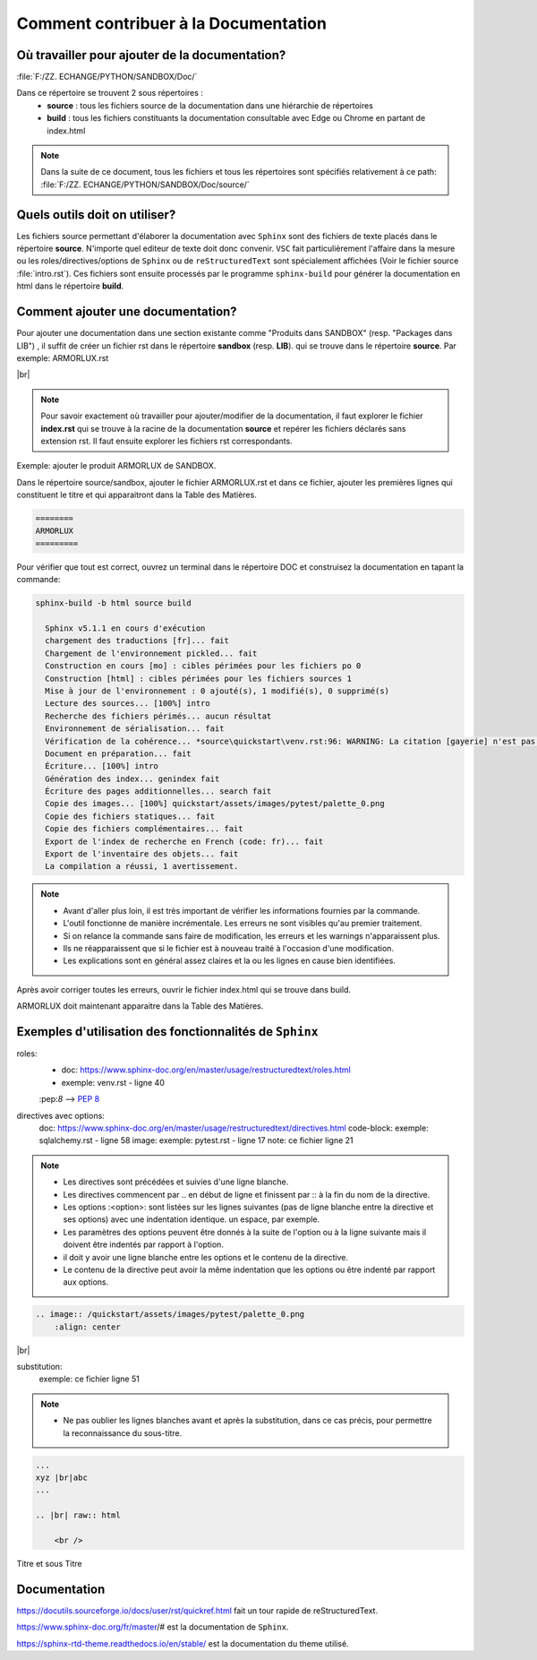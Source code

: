===============================================
Comment contribuer à la Documentation 
===============================================

Où travailler pour ajouter de la documentation?
-----------------------------------------------

:file:`F:/ZZ. ECHANGE/PYTHON/SANDBOX/Doc/`

Dans ce répertoire se trouvent 2 sous répertoires :
    - **source** : tous les fichiers source de la documentation dans une hiérarchie de répertoires
    - **build** : tous les fichiers constituants la documentation consultable avec Edge ou Chrome en partant de index.html

.. note::

    Dans la suite de ce document, tous les fichiers et tous les répertoires sont spécifiés relativement à ce path: :file:`F:/ZZ. ECHANGE/PYTHON/SANDBOX/Doc/source/`


Quels outils doit on utiliser?
------------------------------

Les fichiers source permettant d'élaborer la documentation avec ``Sphinx`` sont des fichiers de texte placés dans le répertoire **source**. 
N'importe quel editeur de texte doit donc convenir. ``VSC`` fait particulièrement l'affaire dans la mesure ou les roles/directives/options de ``Sphinx`` ou de ``reStructuredText``  sont spécialement affichées
(Voir le fichier source :file:`intro.rst`). Ces fichiers sont ensuite processés par le programme ``sphinx-build`` pour générer la documentation en html dans le répertoire **build**.

Comment ajouter une documentation?
----------------------------------

Pour ajouter une documentation dans une section existante comme "Produits dans SANDBOX" (resp. "Packages dans LIB") , il suffit de créer un fichier rst dans le répertoire **sandbox** (resp. **LIB**).
qui se trouve dans le répertoire **source**. Par exemple: ARMORLUX.rst

.. image:: /intro/assets/images/explorer.png
    :align: center

|br|

.. note::

    Pour savoir exactement où travailler pour ajouter/modifier de la documentation, il faut explorer le fichier **index.rst** qui se trouve à la racine de la documentation **source** et repérer les fichiers déclarés sans extension rst. Il faut ensuite explorer les fichiers rst correspondants.

Exemple: ajouter le produit ARMORLUX de SANDBOX.

Dans le répertoire source/sandbox, ajouter le fichier ARMORLUX.rst et dans ce fichier, ajouter les premières lignes qui constituent le titre et qui apparaitront dans la Table des Matières.

.. code-block:: python

  ========
  ARMORLUX
  =========

Pour vérifier que tout est correct, ouvrez un terminal dans le répertoire DOC et construisez la documentation en tapant la commande:

.. code-block::


  sphinx-build -b html source build

    Sphinx v5.1.1 en cours d'exécution
    chargement des traductions [fr]... fait
    Chargement de l'environnement pickled... fait
    Construction en cours [mo] : cibles périmées pour les fichiers po 0
    Construction [html] : cibles périmées pour les fichiers sources 1
    Mise à jour de l'environnement : 0 ajouté(s), 1 modifié(s), 0 supprimé(s)
    Lecture des sources... [100%] intro
    Recherche des fichiers périmés... aucun résultat
    Environnement de sérialisation... fait
    Vérification de la cohérence... *source\quickstart\venv.rst:96: WARNING: La citation [gayerie] n'est pas référencée* fait
    Document en préparation... fait
    Écriture... [100%] intro
    Génération des index... genindex fait
    Écriture des pages additionnelles... search fait
    Copie des images... [100%] quickstart/assets/images/pytest/palette_0.png
    Copie des fichiers statiques... fait
    Copie des fichiers complémentaires... fait
    Export de l'index de recherche en French (code: fr)... fait
    Export de l'inventaire des objets... fait
    La compilation a réussi, 1 avertissement.

.. note::

    - Avant d'aller plus loin, il est très important de vérifier les informations fournies par la commande. 
    - L'outil fonctionne de manière incrémentale. Les erreurs ne sont visibles qu'au premier traitement. 
    - Si on relance la commande sans faire de modification, les erreurs et les warnings n'apparaissent plus. 
    - Ils ne réapparaissent que si le fichier est à nouveau traité à l'occasion d'une modification. 
    - Les explications sont en général assez claires et la ou les lignes en cause bien identifiées.

Après avoir corriger toutes les erreurs, ouvrir le fichier index.html qui se trouve dans build.

ARMORLUX doit maintenant apparaitre dans la Table des Matières.

Exemples d'utilisation des fonctionnalités de ``Sphinx``
--------------------------------------------------------

roles:
    - doc: https://www.sphinx-doc.org/en/master/usage/restructuredtext/roles.html   
    - exemple:  venv.rst - ligne 40

    \:pep\:`8`  --> :pep:`8`
        
directives avec options:
    doc: https://www.sphinx-doc.org/en/master/usage/restructuredtext/directives.html
    code-block: exemple:  sqlalchemy.rst - ligne 58
    image: exemple: pytest.rst - ligne 17
    note: ce fichier ligne 21

.. note::
    - Les directives sont précédées et suivies d'une ligne blanche. 
    - Les directives commencent par .. en début de ligne et finissent par :: à la fin du nom de la directive.
    - Les options :<option>: sont listées sur les lignes suivantes (pas de ligne blanche entre la directive et ses options) avec une indentation identique. un espace, par exemple. 
    - Les paramètres des options peuvent être donnés à la suite de l'option ou à la ligne suivante mais il doivent être indentés par rapport à l'option.
    - il doit y avoir une ligne blanche entre les options et le contenu de la directive.
    - Le contenu de la directive peut avoir la même indentation que les options ou être indenté par rapport aux options.

.. code-block:: python
 :linenos:
 :emphasize-lines:
  3,5    

  .. code-block:: python
                :linenos:
                :emphasize-lines: 3,5
  ou
                :emphasize-lines: 
                    3,5

                import os
                x=3

.. code-block::        

            .. image:: /quickstart/assets/images/pytest/palette_0.png
                :align: center

.. image:: /quickstart/assets/images/pytest/palette_0.png
    :align: center

|br|

substitution:
    exemple: ce fichier ligne 51

.. note::
    - Ne pas oublier les lignes blanches avant et après la substitution, dans ce cas précis, pour permettre la reconnaissance du sous-titre. 

.. code-block::        

            ...
            xyz |br|abc
            ...

            .. |br| raw:: html

                <br /> 	

Titre et sous Titre




        

Documentation
-------------

https://docutils.sourceforge.io/docs/user/rst/quickref.html fait un tour rapide de reStructuredText.

https://www.sphinx-doc.org/fr/master/# est la documentation de ``Sphinx``.

https://sphinx-rtd-theme.readthedocs.io/en/stable/ est la documentation du theme utilisé.


.. |br| raw:: html

  <br /> 	